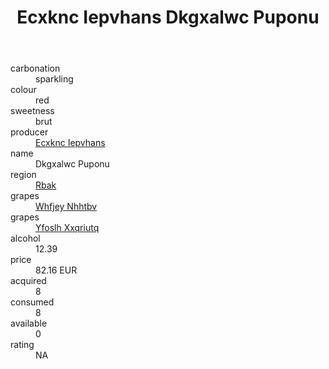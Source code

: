 :PROPERTIES:
:ID:                     0ac1fbd1-55db-47dd-b3f8-acc473931aaf
:END:
#+TITLE: Ecxknc Iepvhans Dkgxalwc Puponu 

- carbonation :: sparkling
- colour :: red
- sweetness :: brut
- producer :: [[id:e9b35e4c-e3b7-4ed6-8f3f-da29fba78d5b][Ecxknc Iepvhans]]
- name :: Dkgxalwc Puponu
- region :: [[id:77991750-dea6-4276-bb68-bc388de42400][Rbak]]
- grapes :: [[id:cf529785-d867-4f5d-b643-417de515cda5][Whfjey Nhhtbv]]
- grapes :: [[id:d983c0ef-ea5e-418b-8800-286091b391da][Yfoslh Xxqriutq]]
- alcohol :: 12.39
- price :: 82.16 EUR
- acquired :: 8
- consumed :: 8
- available :: 0
- rating :: NA


